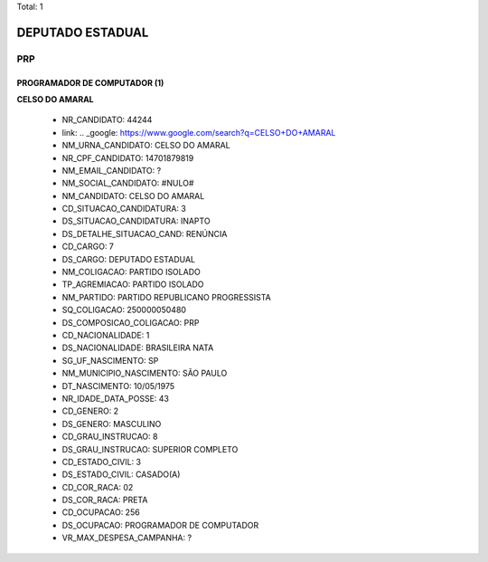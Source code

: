 Total: 1

DEPUTADO ESTADUAL
=================

PRP
---

PROGRAMADOR DE COMPUTADOR (1)
.............................

**CELSO DO AMARAL**

  - NR_CANDIDATO: 44244
  - link: .. _google: https://www.google.com/search?q=CELSO+DO+AMARAL
  - NM_URNA_CANDIDATO: CELSO DO AMARAL
  - NR_CPF_CANDIDATO: 14701879819
  - NM_EMAIL_CANDIDATO: ?
  - NM_SOCIAL_CANDIDATO: #NULO#
  - NM_CANDIDATO: CELSO DO AMARAL
  - CD_SITUACAO_CANDIDATURA: 3
  - DS_SITUACAO_CANDIDATURA: INAPTO
  - DS_DETALHE_SITUACAO_CAND: RENÚNCIA
  - CD_CARGO: 7
  - DS_CARGO: DEPUTADO ESTADUAL
  - NM_COLIGACAO: PARTIDO ISOLADO
  - TP_AGREMIACAO: PARTIDO ISOLADO
  - NM_PARTIDO: PARTIDO REPUBLICANO PROGRESSISTA
  - SQ_COLIGACAO: 250000050480
  - DS_COMPOSICAO_COLIGACAO: PRP
  - CD_NACIONALIDADE: 1
  - DS_NACIONALIDADE: BRASILEIRA NATA
  - SG_UF_NASCIMENTO: SP
  - NM_MUNICIPIO_NASCIMENTO: SÃO PAULO
  - DT_NASCIMENTO: 10/05/1975
  - NR_IDADE_DATA_POSSE: 43
  - CD_GENERO: 2
  - DS_GENERO: MASCULINO
  - CD_GRAU_INSTRUCAO: 8
  - DS_GRAU_INSTRUCAO: SUPERIOR COMPLETO
  - CD_ESTADO_CIVIL: 3
  - DS_ESTADO_CIVIL: CASADO(A)
  - CD_COR_RACA: 02
  - DS_COR_RACA: PRETA
  - CD_OCUPACAO: 256
  - DS_OCUPACAO: PROGRAMADOR DE COMPUTADOR
  - VR_MAX_DESPESA_CAMPANHA: ?


